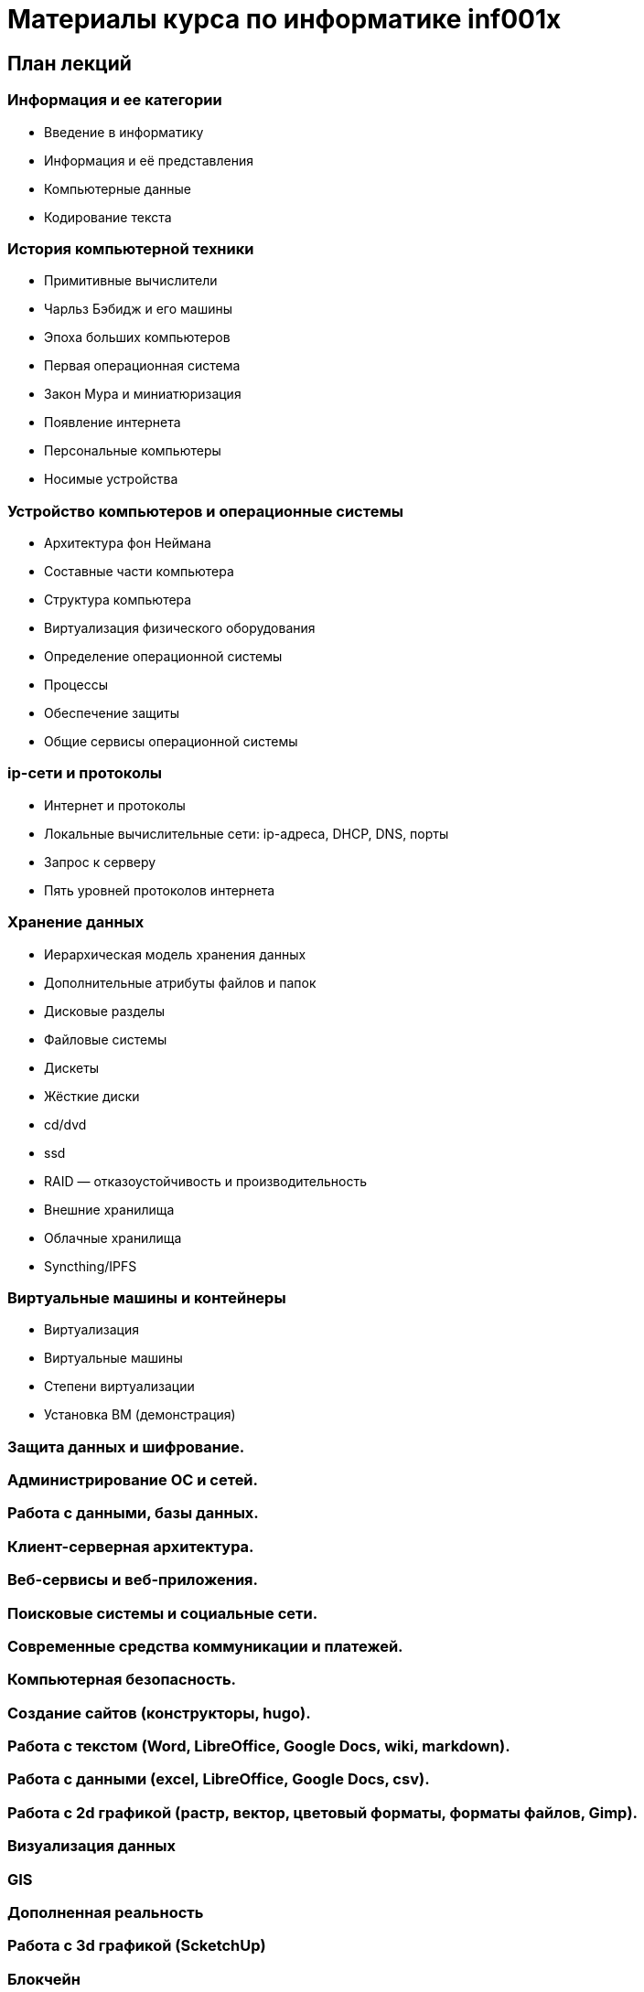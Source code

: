 = Материалы курса по информатике inf001x

== План лекций

=== Информация и ее категории
* Введение в информатику
* Информация и её представления
* Компьютерные данные
* Кодирование текста

=== История компьютерной техники
* Примитивные вычислители
* Чарльз Бэбидж и его машины
* Эпоха больших компьютеров
* Первая операционная система
* Закон Мура и миниатюризация
* Появление интернета
* Персональные компьютеры
* Носимые устройства

=== Устройство компьютеров и операционные системы
* Архитектура фон Неймана
* Составные части компьютера
* Структура компьютера
* Виртуализация физического оборудования
* Определение операционной системы
* Процессы
* Обеспечение защиты
* Общие сервисы операционной системы

=== ip-сети и протоколы
* Интернет и протоколы
* Локальные вычислительные сети: ip-адреса, DHCP, DNS, порты
* Запрос к серверу
* Пять уровней протоколов интернета

=== Хранение данных
* Иерархическая модель хранения данных
* Дополнительные атрибуты файлов и папок
* Дисковые разделы
* Файловые системы
* Дискеты
* Жёсткие диски
* cd/dvd
* ssd
* RAID — отказоустойчивость и производительность
* Внешние хранилища
* Облачные хранилища
* Syncthing/IPFS

=== Виртуальные машины и контейнеры

* Виртуализация
* Виртуальные машины
* Степени виртуализации
* Установка ВМ (демонстрация)

=== Защита данных и шифрование.
=== Администрирование ОС и сетей.
=== Работа с данными, базы данных.
=== Клиент-серверная архитектура.
=== Веб-сервисы и веб-приложения.
=== Поисковые системы и социальные сети.
=== Современные средства коммуникации и платежей.
=== Компьютерная безопасность.
=== Создание сайтов (конструкторы, hugo).
=== Работа с текстом (Word, LibreOffice, Google Docs, wiki, markdown).
=== Работа с данными (excel, LibreOffice, Google Docs, csv).
=== Работа с 2d графикой (растр, вектор, цветовый форматы, форматы файлов, Gimp).
=== Визуализация данных
=== GIS
=== Дополненная реальность
=== Работа с 3d графикой (ScketchUp)
=== Блокчейн
=== Искуственный интеллект и машинное обучение
=== Большие данные
=== Будущее цифровых технологий
